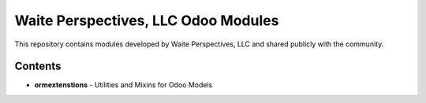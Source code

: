 =====================================
Waite Perspectives, LLC Odoo Modules
=====================================

This repository contains modules developed by Waite Perspectives, LLC and shared
publicly with the community.

Contents
---------

* **ormextenstions** - Utilities and Mixins for Odoo Models


